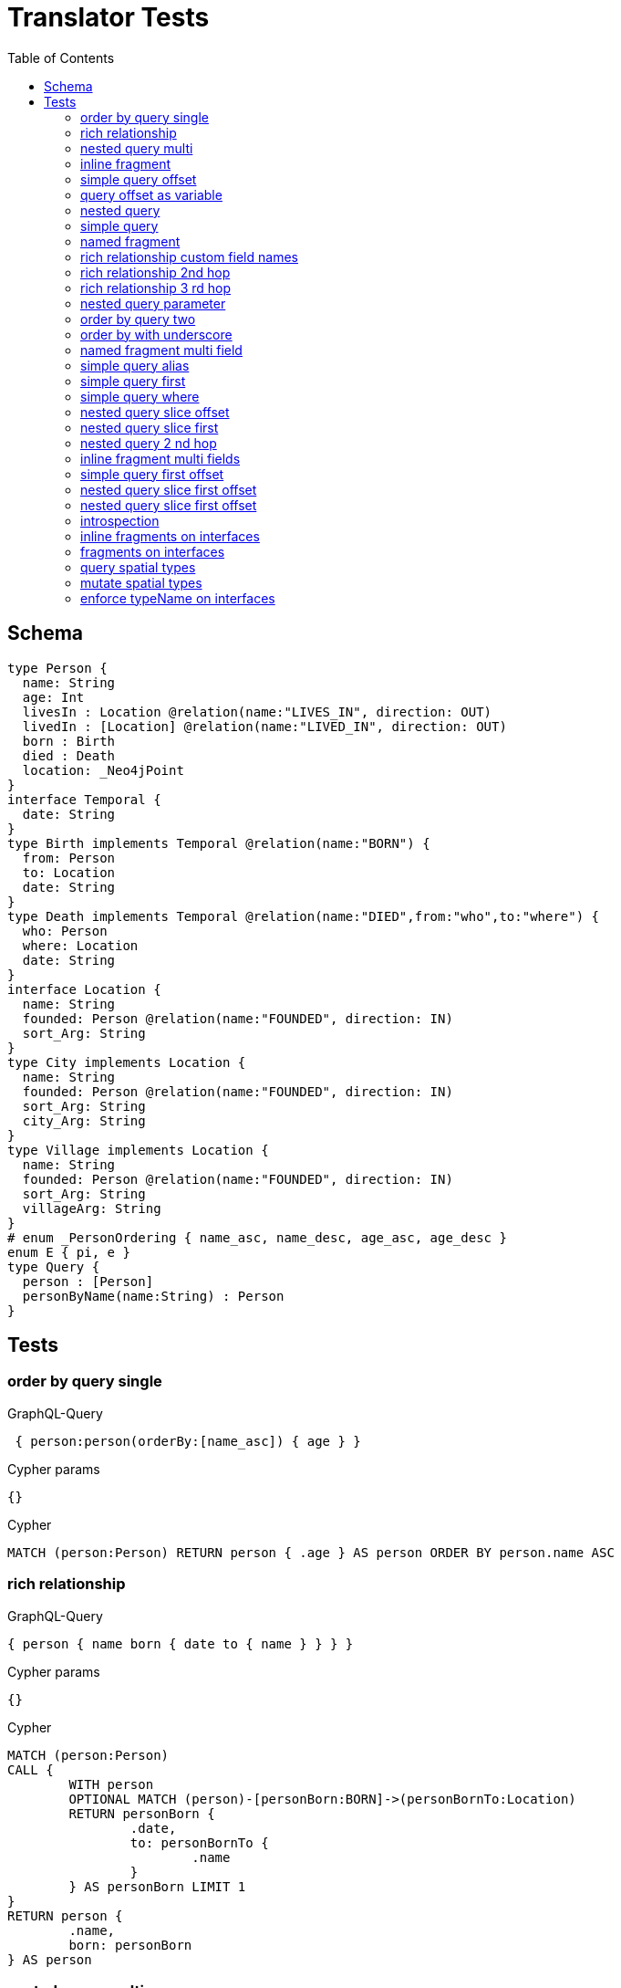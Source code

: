 :toc:

= Translator Tests

== Schema

[source,graphql,schema=true]
----
type Person {
  name: String
  age: Int
  livesIn : Location @relation(name:"LIVES_IN", direction: OUT)
  livedIn : [Location] @relation(name:"LIVED_IN", direction: OUT)
  born : Birth
  died : Death
  location: _Neo4jPoint
}
interface Temporal {
  date: String
}
type Birth implements Temporal @relation(name:"BORN") {
  from: Person
  to: Location
  date: String
}
type Death implements Temporal @relation(name:"DIED",from:"who",to:"where") {
  who: Person
  where: Location
  date: String
}
interface Location {
  name: String
  founded: Person @relation(name:"FOUNDED", direction: IN)
  sort_Arg: String
}
type City implements Location {
  name: String
  founded: Person @relation(name:"FOUNDED", direction: IN)
  sort_Arg: String
  city_Arg: String
}
type Village implements Location {
  name: String
  founded: Person @relation(name:"FOUNDED", direction: IN)
  sort_Arg: String
  villageArg: String
}
# enum _PersonOrdering { name_asc, name_desc, age_asc, age_desc }
enum E { pi, e }
type Query {
  person : [Person]
  personByName(name:String) : Person
}
----

== Tests

=== order by query single

.GraphQL-Query
[source,graphql]
----
 { person:person(orderBy:[name_asc]) { age } }
----

.Cypher params
[source,json]
----
{}
----

.Cypher
[source,cypher]
----
MATCH (person:Person) RETURN person { .age } AS person ORDER BY person.name ASC
----

=== rich relationship

.GraphQL-Query
[source,graphql]
----
{ person { name born { date to { name } } } }
----

.Cypher params
[source,json]
----
{}
----

.Cypher
[source,cypher]
----
MATCH (person:Person)
CALL {
	WITH person
	OPTIONAL MATCH (person)-[personBorn:BORN]->(personBornTo:Location)
	RETURN personBorn {
		.date,
		to: personBornTo {
			.name
		}
	} AS personBorn LIMIT 1
}
RETURN person {
	.name,
	born: personBorn
} AS person
----

=== nested query multi

.GraphQL-Query
[source,graphql]
----
{ person { name age livedIn { name } } }
----

.Cypher params
[source,json]
----
{}
----

.Cypher
[source,cypher]
----
MATCH (person:Person)
CALL {
	WITH person
	MATCH (person)-[:LIVED_IN]->(personLivedIn:Location)
	RETURN collect(personLivedIn {
		.name
	}) AS personLivedIn
}
RETURN person {
	.name,
	.age,
	livedIn: personLivedIn
} AS person
----

=== inline fragment

.GraphQL-Query
[source,graphql]
----
 query { person { ... on Person { name } } }
----

.Cypher params
[source,json]
----
{}
----

.Cypher
[source,cypher]
----
MATCH (person:Person) RETURN person { .name } AS person
----

=== simple query offset

.GraphQL-Query
[source,graphql]
----
 { person:person(offset:3) { age } }
----

.Cypher params
[source,json]
----
{
  "personOffset" : 3
}
----

.Cypher
[source,cypher]
----
MATCH (person:Person)
RETURN person {
	.age
} AS person SKIP $personOffset
----

=== query offset as variable

.GraphQL-Query
[source,graphql]
----
query getPersons($offset: Int){
  person(offset: $offset) {
    age
  }
}
----

.Query variables
[source,json,request=true]
----
{
  "offset": 10
}
----

.Cypher params
[source,json]
----
{
  "personOffset" : 10
}
----

.Cypher
[source,cypher]
----
MATCH (person:Person)
RETURN person {
	.age
} AS person SKIP $personOffset
----

=== nested query

.GraphQL-Query
[source,graphql]
----
{ person { name age livesIn { name } } }
----

.Cypher params
[source,json]
----
{}
----

.Cypher
[source,cypher]
----
MATCH (person:Person)
CALL {
	WITH person
	OPTIONAL MATCH (person)-[:LIVES_IN]->(personLivesIn:Location)
	RETURN personLivesIn {
		.name
	} AS personLivesIn LIMIT 1
}
RETURN person {
	.name,
	.age,
	livesIn: personLivesIn
} AS person
----

=== simple query

.GraphQL-Query
[source,graphql]
----
{ person { name age } }
----

.Cypher params
[source,json]
----
{}
----

.Cypher
[source,cypher]
----
MATCH (person:Person)
RETURN person {
	.name,
	.age
} AS person
----

=== named fragment

.GraphQL-Query
[source,graphql]
----
 query { person { ...name } } fragment name on Person { name }
----

.Cypher params
[source,json]
----
{}
----

.Cypher
[source,cypher]
----
MATCH (person:Person) RETURN person { .name } AS person
----

=== rich relationship custom field names

.GraphQL-Query
[source,graphql]
----
{ person { name died { date where { name } } } }
----

.Cypher params
[source,json]
----
{}
----

.Cypher
[source,cypher]
----
MATCH (person:Person)
CALL {
	WITH person
	OPTIONAL MATCH (person)-[personDied:DIED]->(personDiedWhere:Location)
	RETURN personDied {
		.date,
		where: personDiedWhere {
			.name
		}
	} AS personDied LIMIT 1
}
RETURN person {
	.name,
	died: personDied
} AS person
----

=== rich relationship 2nd hop

.GraphQL-Query
[source,graphql]
----
{ person { name born { date to { name founded { name } } } } }
----

.Cypher params
[source,json]
----
{}
----

.Cypher
[source,cypher]
----
MATCH (person:Person)
CALL {
	WITH person
	OPTIONAL MATCH (person)-[personBorn:BORN]->(personBornTo:Location)
	CALL {
		WITH personBornTo
		OPTIONAL MATCH (personBornTo)<-[:FOUNDED]-(personBornToFounded:Person)
		RETURN personBornToFounded {
			.name
		} AS personBornToFounded LIMIT 1
	}
	RETURN personBorn {
		.date,
		to: personBornTo {
			.name,
			founded: personBornToFounded
		}
	} AS personBorn LIMIT 1
}
RETURN person {
	.name,
	born: personBorn
} AS person
----

=== rich relationship 3 rd hop

.GraphQL-Query
[source,graphql]
----
{ person { name born { date to { name founded { name born { date to { name } } } } } } }
----

.Cypher params
[source,json]
----
{}
----

.Cypher
[source,cypher]
----
MATCH (person:Person)
CALL {
	WITH person
	OPTIONAL MATCH (person)-[personBorn:BORN]->(personBornTo:Location)
	CALL {
		WITH personBornTo
		OPTIONAL MATCH (personBornTo)<-[:FOUNDED]-(personBornToFounded:Person)
		CALL {
			WITH personBornToFounded
			OPTIONAL MATCH (personBornToFounded)-[personBornToFoundedBorn:BORN]->(personBornToFoundedBornTo:Location)
			RETURN personBornToFoundedBorn {
				.date,
				to: personBornToFoundedBornTo {
					.name
				}
			} AS personBornToFoundedBorn LIMIT 1
		}
		RETURN personBornToFounded {
			.name,
			born: personBornToFoundedBorn
		} AS personBornToFounded LIMIT 1
	}
	RETURN personBorn {
		.date,
		to: personBornTo {
			.name,
			founded: personBornToFounded
		}
	} AS personBorn LIMIT 1
}
RETURN person {
	.name,
	born: personBorn
} AS person
----

=== nested query parameter

.GraphQL-Query
[source,graphql]
----
{ person { name age livedIn(name:"Berlin") { name } } }
----

.Cypher params
[source,json]
----
{
  "personLivedInName" : "Berlin"
}
----

.Cypher
[source,cypher]
----
MATCH (person:Person)
CALL {
	WITH person
	MATCH (person)-[:LIVED_IN]->(personLivedIn:Location)
	WHERE personLivedIn.name = $personLivedInName
	RETURN collect(personLivedIn {
		.name
	}) AS personLivedIn
}
RETURN person {
	.name,
	.age,
	livedIn: personLivedIn
} AS person
----

=== order by query two

.GraphQL-Query
[source,graphql]
----
 { person:person(orderBy:[age_desc, name_asc]) { age } }
----

.Cypher params
[source,json]
----
{}
----

.Cypher
[source,cypher]
----
MATCH (person:Person) RETURN person { .age } AS person ORDER BY person.age DESC, person.name ASC
----

=== order by with underscore

.GraphQL-Query
[source,graphql]
----
 { location(orderBy:[sort_Arg_desc]) { name } }
----

.Cypher params
[source,json]
----
{}
----

.Cypher
[source,cypher]
----
MATCH (location:Location)
RETURN location {
	.name
} AS location ORDER BY location.sort_Arg DESC
----

=== named fragment multi field

.GraphQL-Query
[source,graphql]
----
  fragment details on Person { name, age } query { person { ...details } }
----

.Cypher params
[source,json]
----
{}
----

.Cypher
[source,cypher]
----
MATCH (person:Person) RETURN person { .name, .age } AS person
----

=== simple query alias

.GraphQL-Query
[source,graphql]
----
 { foo:person {
     n:name
   }
 }
----

.Cypher params
[source,json]
----
{}
----

.Cypher
[source,cypher]
----
MATCH (foo:Person) RETURN foo { n:foo.name } AS foo
----

=== simple query first

.GraphQL-Query
[source,graphql]
----
 { person:person(first:2) { age } }
----

.Cypher params
[source,json]
----
{
  "personFirst" : 2
}
----

.Cypher
[source,cypher]
----
MATCH (person:Person)
RETURN person {
	.age
} AS person LIMIT $personFirst
----

=== simple query where

.GraphQL-Query
[source,graphql]
----
 { person:personByName(name:"Joe") { age } }
----

.Cypher params
[source,json]
----
{
  "personName" : "Joe"
}
----

.Cypher
[source,cypher]
----
MATCH (person:Person)
WHERE person.name = $personName
RETURN person {
	.age
} AS person LIMIT 1
----

=== nested query slice offset

.GraphQL-Query
[source,graphql]
----
{ person { livedIn(offset:3) { name } } }
----

.Cypher params
[source,json]
----
{
  "personLivedInOffset" : 3
}
----

.Cypher
[source,cypher]
----
MATCH (person:Person)
CALL {
	WITH person
	MATCH (person)-[:LIVED_IN]->(personLivedIn:Location)
	WITH personLivedIn SKIP $personLivedInOffset
	RETURN collect(personLivedIn {
		.name
	}) AS personLivedIn
}
RETURN person {
	livedIn: personLivedIn
} AS person
----

=== nested query slice first

.GraphQL-Query
[source,graphql]
----
{ person { livedIn(first:2) { name } } }
----

.Cypher params
[source,json]
----
{
  "personLivedInFirst" : 2
}
----

.Cypher
[source,cypher]
----
MATCH (person:Person)
CALL {
	WITH person
	MATCH (person)-[:LIVED_IN]->(personLivedIn:Location)
	WITH personLivedIn LIMIT $personLivedInFirst
	RETURN collect(personLivedIn {
		.name
	}) AS personLivedIn
}
RETURN person {
	livedIn: personLivedIn
} AS person
----

=== nested query 2 nd hop

.GraphQL-Query
[source,graphql]
----
{ person { name age livesIn { name founded {name}} } }
----

.Cypher params
[source,json]
----
{}
----

.Cypher
[source,cypher]
----
MATCH (person:Person)
CALL {
	WITH person
	OPTIONAL MATCH (person)-[:LIVES_IN]->(personLivesIn:Location)
	CALL {
		WITH personLivesIn
		OPTIONAL MATCH (personLivesIn)<-[:FOUNDED]-(personLivesInFounded:Person)
		RETURN personLivesInFounded {
			.name
		} AS personLivesInFounded LIMIT 1
	}
	RETURN personLivesIn {
		.name,
		founded: personLivesInFounded
	} AS personLivesIn LIMIT 1
}
RETURN person {
	.name,
	.age,
	livesIn: personLivesIn
} AS person
----

=== inline fragment multi fields

.GraphQL-Query
[source,graphql]
----
query { person { ... on Person { name,age } } }
----

.Cypher params
[source,json]
----
{}
----

.Cypher
[source,cypher]
----
MATCH (person:Person) RETURN person { .name, .age } AS person
----

=== simple query first offset

.GraphQL-Query
[source,graphql]
----
 { person:person(first:2,offset:3) { age } }
----

.Cypher params
[source,json]
----
{
  "personFirst" : 2,
  "personOffset" : 3
}
----

.Cypher
[source,cypher]
----
MATCH (person:Person)
RETURN person {
	.age
} AS person SKIP $personOffset LIMIT $personFirst
----

=== nested query slice first offset

.GraphQL-Query
[source,graphql]
----
{ person { livedIn(first:2,offset:3) { name } } }
----

.Cypher params
[source,json]
----
{
  "personLivedInFirst" : 2,
  "personLivedInOffset" : 3
}
----

.Cypher
[source,cypher]
----
MATCH (person:Person)
CALL {
	WITH person
	MATCH (person)-[:LIVED_IN]->(personLivedIn:Location)
	WITH personLivedIn SKIP $personLivedInOffset LIMIT $personLivedInFirst
	RETURN collect(personLivedIn {
		.name
	}) AS personLivedIn
}
RETURN person {
	livedIn: personLivedIn
} AS person
----

=== nested query slice first offset

.GraphQL-Query
[source,graphql]
----
{ location { name __typename } }
----

.Cypher params
[source,json]
----
{
  "locationValidTypes" : [ "City", "Village" ]
}
----

.Cypher
[source,cypher]
----
MATCH (location:Location)
RETURN location {
	.name,
	__typename: head([label IN labels(location) WHERE label IN $locationValidTypes])
} AS location
----

=== introspection

.GraphQL-Query
[source,graphql]
----
{
  person {
    name
    __typename
    born {
      __typename
    }
  }
}
----

.Cypher params
[source,json]
----
{
  "personValidTypes" : [ "Person" ]
}
----

.Cypher
[source,cypher]
----
MATCH (person:Person)
CALL {
	WITH person
	OPTIONAL MATCH (person)-[personBorn:BORN]->(personBornTo:Location)
	RETURN personBorn {
		__typename: 'Birth'
	} AS personBorn LIMIT 1
}
RETURN person {
	.name,
	__typename: head([label IN labels(person) WHERE label IN $personValidTypes]),
	born: personBorn
} AS person
----

=== inline fragments on interfaces

.GraphQL-Query
[source,graphql]
----
{
  location {
    name
    __typename
    ... on City {
      city_Arg
    }
    ... on Village {
      villageArg
    }
  }
}
----

.Cypher params
[source,json]
----
{
  "locationValidTypes" : [ "City", "Village" ]
}
----

.Cypher
[source,cypher]
----
MATCH (location:Location)
RETURN location {
	.name,
	__typename: head([label IN labels(location) WHERE label IN $locationValidTypes]),
	.city_Arg,
	.villageArg
} AS location
----

=== fragments on interfaces

.GraphQL-Query
[source,graphql]
----
query {
  location {
    ...details
  }
}
fragment details on Location {
  name
  __typename
  ... on City {
    city_Arg
  }
  ... on Village {
    villageArg
  }
}
----

.Cypher params
[source,json]
----
{
  "locationValidTypes" : [ "City", "Village" ]
}
----

.Cypher
[source,cypher]
----
MATCH (location:Location)
RETURN location {
	.name,
	__typename: head([label IN labels(location) WHERE label IN $locationValidTypes]),
	.city_Arg,
	.villageArg
} AS location
----

=== query spatial types

.GraphQL-Query
[source,graphql]
----
query {
  person(location:{longitude: 1, latitude: 2 }){
    name
    location {
      crs
      longitude
      latitude
      height
    }
  }
}
----

.Cypher params
[source,json]
----
{
  "personLocationAnd1Longitude" : 1.0,
  "personLocationAnd2Latitude" : 2.0
}
----

.Cypher
[source,cypher]
----
MATCH (person:Person)
WHERE (person.location.longitude = $personLocationAnd1Longitude
	AND person.location.latitude = $personLocationAnd2Latitude)
RETURN person {
	.name,
	location:  {
		crs: person.location.crs,
		longitude: person.location.longitude,
		latitude: person.location.latitude,
		height: person.location.height
	}
} AS person
----

=== mutate spatial types

.GraphQL-Query
[source,graphql]
----
mutation{
  createPerson(name:"Test2", location:{x: 1, y: 2, z: 3, crs: "wgs-84-3d"}){
    name
    location{
      crs
      srid
      latitude
      longitude
      height
    }
  }
}
----

.Cypher params
[source,json]
----
{
  "createPersonLocation" : {
    "x" : 1.0,
    "y" : 2.0,
    "z" : 3.0,
    "crs" : "wgs-84-3d"
  },
  "createPersonName" : "Test2"
}
----

.Cypher
[source,cypher]
----
CREATE (createPerson:Person  {
	name: $createPersonName,
	location: point($createPersonLocation)
})
WITH createPerson
RETURN createPerson {
	.name,
	location:  {
		crs: createPerson.location.crs,
		srid: createPerson.location.srid,
		latitude: createPerson.location.latitude,
		longitude: createPerson.location.longitude,
		height: createPerson.location.height
	}
} AS createPerson
----

=== enforce typeName on interfaces

.Query configuration
[source,json,query-config=true]
----
{  "queryTypeOfInterfaces": true }
----

.GraphQL-Query
[source,graphql]
----
{
  location {
    name
    ... on City {
      city_Arg
    }
    ... on Village {
      villageArg
    }
  }
}
----

.Cypher params
[source,json]
----
{
  "locationValidTypes" : [ "City", "Village" ]
}
----

.Cypher
[source,cypher]
----
MATCH (location:Location)
RETURN location {
	.name,
	.city_Arg,
	.villageArg,
	__typename: head([label IN labels(location) WHERE label IN $locationValidTypes])
} AS location
----
